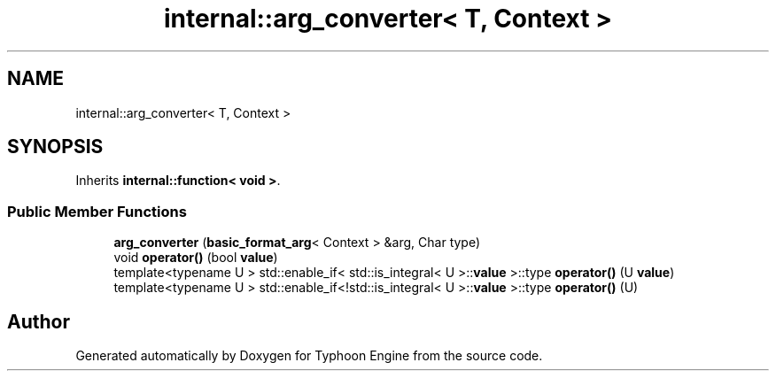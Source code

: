 .TH "internal::arg_converter< T, Context >" 3 "Sat Jul 20 2019" "Version 0.1" "Typhoon Engine" \" -*- nroff -*-
.ad l
.nh
.SH NAME
internal::arg_converter< T, Context >
.SH SYNOPSIS
.br
.PP
.PP
Inherits \fBinternal::function< void >\fP\&.
.SS "Public Member Functions"

.in +1c
.ti -1c
.RI "\fBarg_converter\fP (\fBbasic_format_arg\fP< Context > &arg, Char type)"
.br
.ti -1c
.RI "void \fBoperator()\fP (bool \fBvalue\fP)"
.br
.ti -1c
.RI "template<typename U > std::enable_if< std::is_integral< U >::\fBvalue\fP >::type \fBoperator()\fP (U \fBvalue\fP)"
.br
.ti -1c
.RI "template<typename U > std::enable_if<!std::is_integral< U >::\fBvalue\fP >::type \fBoperator()\fP (U)"
.br
.in -1c

.SH "Author"
.PP 
Generated automatically by Doxygen for Typhoon Engine from the source code\&.
